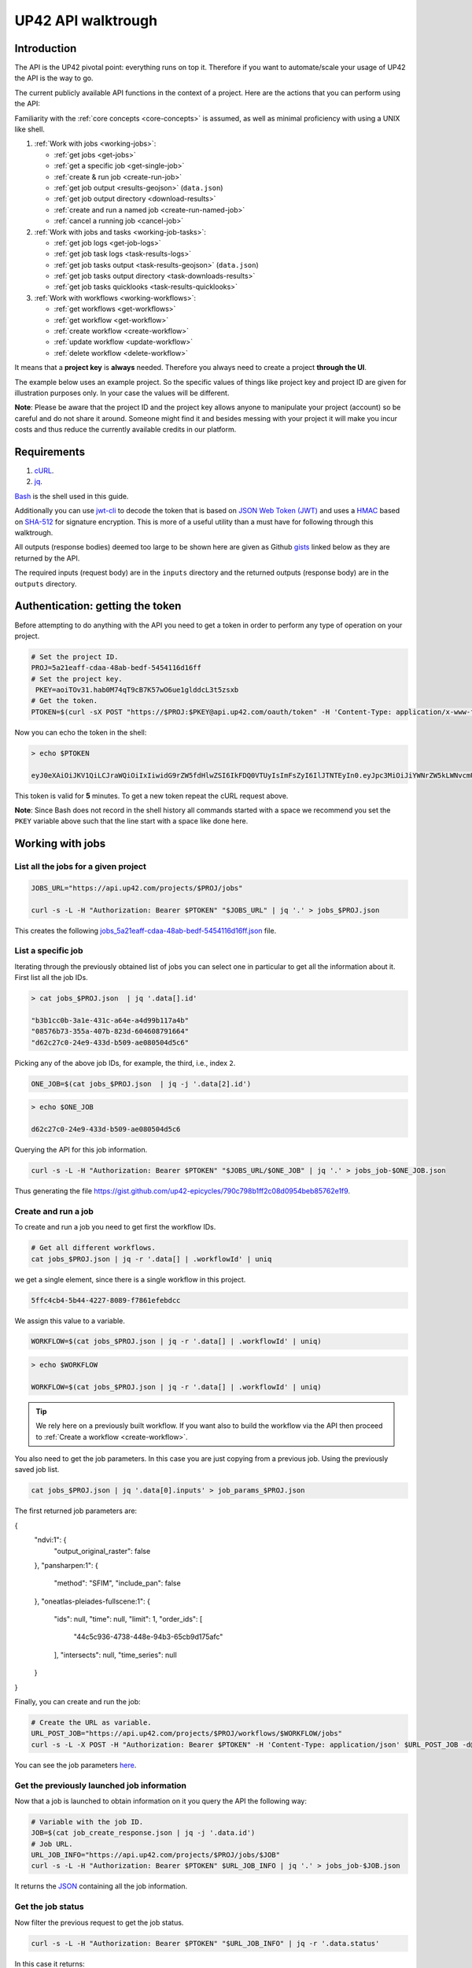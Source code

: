 .. meta::
   :description: UP42 going further: API usage howto
   :keywords: API, howto, curl

.. _api-walkthrough:

UP42 API walktrough
===================

Introduction
------------

The API is the UP42 pivotal point: everything runs on top
it. Therefore if you want to automate/scale your usage of UP42 the API
is the way to go. 

The current publicly available API functions in the context of a
project. Here are the actions that you can perform using the API:

Familiarity with the :ref:`core concepts <core-concepts>` is assumed,
as well as minimal proficiency with using a UNIX like shell.

1. :ref:`Work with jobs <working-jobs>`:

   - :ref:`get jobs <get-jobs>`
   - :ref:`get a specific job <get-single-job>`
   - :ref:`create & run job <create-run-job>`
   - :ref:`get job output <results-geojson>` (``data.json``)
   - :ref:`get job output directory <download-results>`
   - :ref:`create and run a named job <create-run-named-job>` 
   - :ref:`cancel a running job <cancel-job>`
      
2. :ref:`Work with jobs and tasks <working-job-tasks>`:

   - :ref:`get job logs <get-job-logs>`
   - :ref:`get job task logs <task-results-logs>`
   - :ref:`get job tasks output <task-results-geojson>` (``data.json``)
   - :ref:`get job tasks output directory <task-downloads-results>`
   - :ref:`get job tasks quicklooks <task-results-quicklooks>`
     
3. :ref:`Work with workflows <working-workflows>`:

   - :ref:`get workflows <get-workflows>`
   - :ref:`get workflow <get-workflow>`
   - :ref:`create workflow <create-workflow>`
   - :ref:`update workflow <update-workflow>`
   - :ref:`delete workflow <delete-workflow>`

It means that a **project key** is **always** needed. Therefore you
always need to create a project **through the UI**.

The example below uses an example project. So the specific values of
things like project key and project ID are given for illustration
purposes only. In your case the values will be different.

**Note**: Please be aware that the project ID and the project key
allows anyone to manipulate your project (account) so be careful and
do not share it around. Someone might find it and besides messing with
your project it will make you incur costs and thus reduce the
currently available credits in our platform.

Requirements
------------

1. `cURL <https://curl.haxx.se>`__.
2. `jq <https://stedolan.github.io/jq/>`__.

`Bash <https://en.wikipedia.org/wiki/Bash_(Unix_shell)>`__ is the shell
used in this guide.

Additionally you can use
`jwt-cli <https://github.com/mike-engel/jwt-cli>`__ to decode the
token that is based on `JSON Web Token
(JWT) <https://en.wikipedia.org/wiki/JSON_Web_Token>`__ and uses a
`HMAC <https://en.wikipedia.org/wiki/HMAC>`__ based on
`SHA-512 <https://en.wikipedia.org/wiki/SHA-2>`__ for signature
encryption. This is more of a useful utility than a must have for
following through this walktrough.

All outputs (response bodies) deemed too large to be shown here are given
as Github
`gists <https://help.github.com/en/articles/creating-gists#about-gists>`__
linked below as they are returned by the API.

The required inputs (request body) are in the ``inputs`` directory and
the returned outputs (response body) are in the ``outputs`` directory.

Authentication: getting the token
---------------------------------

Before attempting to do anything with the API you need to get a token in
order to perform any type of operation on your project.

.. code:: bash

   # Set the project ID.
   PROJ=5a21eaff-cdaa-48ab-bedf-5454116d16ff
   # Set the project key.
    PKEY=aoiTOv31.hab0M74qT9cB7K57wO6ue1glddcL3t5zsxb
   # Get the token.
   PTOKEN=$(curl -sX POST "https://$PROJ:$PKEY@api.up42.com/oauth/token" -H 'Content-Type: application/x-www-form-urlencoded' -d 'grant_type=client_credentials' | jq -r '.data.accessToken')

Now you can echo the token in the shell:

.. code:: bash

   > echo $PTOKEN
   
   eyJ0eXAiOiJKV1QiLCJraWQiOiIxIiwidG9rZW5fdHlwZSI6IkFDQ0VTUyIsImFsZyI6IlJTNTEyIn0.eyJpc3MiOiJiYWNrZW5kLWNvcmUiLCJqdGkiOiI5ZGYyMzY3MC02NDRkLTRkMGEtYTFlNi1hODIwN2QxZGQwNDgiLCJpYXQiOjE1NjE3MTc0ODcsInN1YiI6IjVhMjFlYWZmLWNkYWEtNDhhYi1iZWRmLTU0NTQxMTZkMTZmZiIsImF1ZCI6IjVhMjFlYWZmLWNkYWEtNDhhYi1iZWRmLTU0NTQxMTZkMTZmZiIsImV4cCI6MTU2MTcxNzc4NywiYXV0aG9yaXRpZXMiOlsiUlVOX0pPQiIsIlZJRVdfUFJPSkVDVCJdfQ.DLEUuifHzksf_Q_ReMF0aQXY-MOoy_nDu-noCGu7F8_Z2dBEJXbKILcvTB1t7ABVZmnd2eGlLiBuAF5zuz-L7nGuxqqzPawYy4GMB_ICc7HTuicYnx3fOGakby6qUGRuWlOmPGbcsgS_tRbt4pcjOPMvK0LbBXKobZb1HZYMdns4wiKVHE6IEyWn57k0eVm_y5fKImLIvGbqz060AakIamQ6O9uAHADOZwej9rnbkQO9e5LqP3hbb59sluyOhke0hYuJqA5VhssX743xxa3MZpxBRRhwR5YG_oxWEdOShhFq7T9S5i8fCZvhuoR3eQSkakTEfIMxLYQfDcycdptHJqXN5twtlYJ0hKTKuW0ezgELeTHtuSobg3xbZW7M8opX7lqtnnsVPVApo19ndqdaJtfTFiU1WgcveS0o47sXkPVtB7ohug420g5ux3XRCxgAY6vFHlvNWZZP6F6bSh-Ah7Gqm5jsW76DrloZyedOVz2qVoFU6XCicyXEsBSuo0giRlVHnVtRmqmHbTvyxFjndTbsoahxSH2rKX4H1AWjIyw_jEcZGBx4XZG2dWPYSNOR1SCx59i4XL9BzTVywjxNt50MpV92eIRI7doNSK-UXo6DClrXPl8-VskJrS_fTjyK-qD8P1tCHYs8eytnfKG0BZwrlhYAVYMHumvOtxxG0NE

This token is valid for **5** minutes. To get a new token repeat the
cURL request above.

**Note**: Since Bash does not record in the shell history all commands
started with a space we recommend you set the ``PKEY`` variable above
such that the line start with a space like done here.

.. _working-jobs:

Working with jobs
-----------------

.. _get-jobs:

List all the jobs for a given project
~~~~~~~~~~~~~~~~~~~~~~~~~~~~~~~~~~~~~

.. code:: bash

   JOBS_URL="https://api.up42.com/projects/$PROJ/jobs" 
          
   curl -s -L -H "Authorization: Bearer $PTOKEN" "$JOBS_URL" | jq '.' > jobs_$PROJ.json

This creates the following
`jobs_5a21eaff-cdaa-48ab-bedf-5454116d16ff.json <https://gist.github.com/up42-epicycles/937c9a9219fcdc7ffeaa248162d6e95b>`__
file.

.. _get-single-job:

List a specific job
~~~~~~~~~~~~~~~~~~~

Iterating through the previously obtained list of jobs you can select
one in particular to get all the information about it. First list all
the job IDs.

.. code:: bash

   > cat jobs_$PROJ.json  | jq '.data[].id'
   
   "b3b1cc0b-3a1e-431c-a64e-a4d99b117a4b"
   "08576b73-355a-407b-823d-604608791664"
   "d62c27c0-24e9-433d-b509-ae080504d5c6"

Picking any of the above job IDs, for example, the third, i.e., index
``2``.

.. code:: bash

   ONE_JOB=$(cat jobs_$PROJ.json  | jq -j '.data[2].id')       

.. code:: bash
  
   > echo $ONE_JOB

   d62c27c0-24e9-433d-b509-ae080504d5c6

Querying the API for this job information.

.. code:: bash

   curl -s -L -H "Authorization: Bearer $PTOKEN" "$JOBS_URL/$ONE_JOB" | jq '.' > jobs_job-$ONE_JOB.json       
   
Thus generating the file `<https://gist.github.com/up42-epicycles/790c798b1ff2c08d0954beb85762e1f9>`__.
   
.. _create-run-job:

Create and run a job
~~~~~~~~~~~~~~~~~~~~

To create and run a job you need to get first the workflow IDs.

.. code:: bash

   # Get all different workflows.
   cat jobs_$PROJ.json | jq -r '.data[] | .workflowId' | uniq

we get a single element, since there is a single workflow in this project.

.. code:: bash
          
   5ffc4cb4-5b44-4227-8089-f7861efebdcc

We assign this value to a variable.

.. code:: bash
          
   WORKFLOW=$(cat jobs_$PROJ.json | jq -r '.data[] | .workflowId' | uniq)

.. code:: bash

   > echo $WORKFLOW

   WORKFLOW=$(cat jobs_$PROJ.json | jq -r '.data[] | .workflowId' | uniq)

.. tip::

   We rely here on a previously built workflow. If you want also to build
   the workflow via the API then proceed to :ref:`Create a workflow <create-workflow>`.  

   
You also need to get the job parameters. In this case you are just
copying from a previous job. Using the previously saved job list.

.. code:: bash

   cat jobs_$PROJ.json | jq '.data[0].inputs' > job_params_$PROJ.json

The first returned job parameters are:

.. code:: js

{
  "ndvi:1": {
    "output_original_raster": false
  },
  "pansharpen:1": {
    "method": "SFIM",
    "include_pan": false
  },
  "oneatlas-pleiades-fullscene:1": {
    "ids": null,
    "time": null,
    "limit": 1,
    "order_ids": [
      "44c5c936-4738-448e-94b3-65cb9d175afc"
    ],
    "intersects": null,
    "time_series": null
  }
}

..
   Validate the job parameters
   ^^^^^^^^^^^^^^^^^^^^^^^^^^^

   Before creating the job we need to validate the job parameters. 

   .. code:: bash

      # URL for job parameter validation.       
      URL_VALIDATE_JOB="https://api.up42.com/validate-schema/job-input"      

      curl -s -L -X POST -H 'Content-Type: application/json' $URL_VALIDATE_JOB_JOB -d@job_params_$PROJ.json 

     Now that the job is validated,

Finally, you can create and run the job:

.. code:: bash

   # Create the URL as variable.
   URL_POST_JOB="https://api.up42.com/projects/$PROJ/workflows/$WORKFLOW/jobs"
   curl -s -L -X POST -H "Authorization: Bearer $PTOKEN" -H 'Content-Type: application/json' $URL_POST_JOB -d@job_params_$PROJ.json | jq '.' > job_create_response.json 
 
You can see the job parameters
`here <https://gist.github.com/up42-epicycles/306d3c92fdacd88e884cbf16d551e02c>`__.

Get the previously launched job information
~~~~~~~~~~~~~~~~~~~~~~~~~~~~~~~~~~~~~~~~~~~

Now that a job is launched to obtain information on it you query the API
the following way:

.. code:: bash

   # Variable with the job ID.    
   JOB=$(cat job_create_response.json | jq -j '.data.id')       
   # Job URL.
   URL_JOB_INFO="https://api.up42.com/projects/$PROJ/jobs/$JOB"
   curl -s -L -H "Authorization: Bearer $PTOKEN" $URL_JOB_INFO | jq '.' > jobs_job-$JOB.json

It returns the
`JSON <https://gist.github.com/up42-epicycles/19b9c32a51154bc7123cc9b319df17ff>`__
containing all the job information.

.. _get-job-status:

Get the job status
~~~~~~~~~~~~~~~~~~

Now filter the previous request to get the job status.

.. code:: bash
          
   curl -s -L -H "Authorization: Bearer $PTOKEN" "$URL_JOB_INFO" | jq -r '.data.status'

In this case it returns:

.. code:: bash

   RUNNING

This means that the job is still running.
   
.. _get-job-logs:

Get the jobs logs
~~~~~~~~~~~~~~~~~

To get the log of a running job you first need to identify the task that
is running. For that we query the endpoint for the tasks of the
above created job:

.. code:: bash

   # JOb tasks endpoint.       
   URL_JOB_TASKS_INFO="https://api.up42.com/projects/$PROJ/jobs/$JOB/tasks"      
   curl -s -L -H "Authorization: Bearer $PTOKEN" $URL_JOB_TASKS_INFO | jq '.' > jobs_job_tasks-$JOB.json

Now we extract the task ID from the previously saved file.

.. code:: bash
          
   TASK=$(cat jobs_job-$JOB.json | jq -j '.data[] as $task | if $task.status == "RUNNING" then $task.id else "" end')

It returns:

.. code:: bash

   > echo $TASK

   79512809-fcd7-41d4-9701-cf38c3355ab3

.. code:: bash

   RUNNING_TASK_URL="https://api.up42.com/projects/$PROJ/jobs/$JOB/tasks/$TASK"
   curl -s -L -H "Authorization: Bearer $PTOKEN" -H 'Content-Type: text/plain' "$RUNNING_TASK_URL/logs" > task_log-$TASK.txt

This command returns the log file available at
`https://gist.github.com/up42-epicycles/86249d36e881d9493d22c70d20a5c626 <https://gist.github.com/up42-epicycles/86249d36e881d9493d22c70d20a5c626>`__.

Get the job results
~~~~~~~~~~~~~~~~~~~

Once the job completes you can query the API to get the results.
There are 3 types of results:

 1. A `GeoJSON <https://en.wikipedia.org/wiki/GeoJSON>`__ file with
    the geometry of the used :term:`AOI` and metadata.
 2. The output directory delivered as a
    `gzipped <https://en.wikipedia.org/wiki/Gzip>`__
    `tarball <https://en.wikipedia.org/wiki/Tar_(computing)>`__.
 3. A set of low resolution RGB images, :term:`quicklooks`. These are
    only available as task specific results and not available as job results.
    
.. _results-geojson:

Get the results: GeoJSON
^^^^^^^^^^^^^^^^^^^^^^^^

.. code:: bash

   OUTPUT_URL="https://api.up42.com/projects/$PROJ/jobs/$JOB/outputs"
   curl -s -L -H "Authorization: Bearer $PTOKEN" "$OUTPUT_URL/data-json"  | jq '.' > output-$JOB.json

Produces this
`output <https://gist.github.com/up42-epicycles/72f1676a72a8e8fafd30db093f187dd9>`__.

.. _download-results:

Get the results: tarball
^^^^^^^^^^^^^^^^^^^^^^^^

To get the resulting tarball you need first to get the signed URL to
be able to download it.

.. code:: bash

   DOWNLOAD_URL="https://api.up42.com/projects/$PROJ/jobs/$JOB/downloads"
   TARBALL_URL=$(curl -s -L -H "Authorization: Bearer $PTOKEN" "$DOWNLOAD_URL/results" | jq -j '.data.url')
   curl -s -L -H "Authorization: Bearer $PTOKEN" -o output-$JOB.tar.gz "$TARBALL_URL"

Inspect the retrieved tarball:

.. code:: bash

   > tar ztvf output_$JOB.tar.gz

   drwxrwxrwx  0 root   root        0 Sep 16 19:40 output
   -rw-r--r--  0 root   root  5515635 Sep 16 19:40 output/56f3c47a-92a8-4e89-a005-ff1bbd567ac9_land_cover.tif
   -rw-r--r--  0 root   root   399659 Sep 16 19:40 output/data.json

There is both the GeoJSON file and the output as a
`GeoTIFF <https://en.wikipedia.org/wiki/GeoTIFF>`__ file. The file name
is constructed from the first task ID and part of the block name. See
below for an explanation of what tasks are.

.. _create-run-named-job:

Create and run a named job
~~~~~~~~~~~~~~~~~~~~~~~~~~

By default a when a job is created it cane only be identified by
its ID. The ID is unique. This is essential to avoid unambiguity in
when having machine to machine interactions, but you may want to name
a job to make it easier to identify and recognize, without the need to
have a map of the job ID to a human easily recognizable name. 

To name a job you need to pass the name as an argument in the URL
query string. Be aware that being in a URL implies that certain
chracters need to be `encoded
<https://en.wikipedia.org/wiki/Percent-encoding>`__. In the case of
space you can use a ``+`` sign for encoding a `space
<https://en.wikipedia.org/wiki/Percent-encoding#The_application/x-www-form-urlencoded_type>`__.

.. code:: bash

   # Job name with spaces: + represents space.       
   JOB_NAME='Just+a+named+job+example'
   # The URL to post a named job. Note the query string argument: name.
   URL_POST_NAMED_JOB="https://api.up42.com/projects/$PROJ/workflows/$WORKFLOW/jobs?name=$JOB_NAME"
   
   curl -s -L -X POST -H "Authorization: Bearer $PTOKEN" -H 'Content-Type: application/json' $URL_POST_NAMED_JOB -d@job_params_$PROJ.json | jq '.' > named_job_create_response.json

If we now extract the name from the created  `file <https://gist.github.com/up42-epicycles/e8eb22c5a467dd21c7402d9c206bfd84>`__.

.. code:: bash
          
   cat named_job_create_response.json | jq -r '.data.name'

Printing:

.. code:: bash

   Just a named job example      

.. _cancel-job:
   
Cancel a job
~~~~~~~~~~~~

You can cancel a job once is launched and while is running. For that
we are going to use a named job.

.. code:: bash

   # Job name with spaces: + represents space.       
   JOB_NAME='Job+to+be+canceled'
   # The URL to post a named job. Note the query string argument: name.
   URL_POST_NAMED_JOB="https://api.up42.com/projects/$PROJ/workflows/$WORKFLOW/jobs?name=$JOB_NAME"

   curl -s -L -X POST -H "Authorization: Bearer $PTOKEN" -H 'Content-Type: application/json' $URL_POST_NAMED_JOB -d@job_params_$PROJ.json | jq '.' > job2cancel_create_response.json

We can now get the job status as exemplified :ref:`above <get-job-status>`.

.. code:: bash

   JOB2CANCEL=$(cat job2cancel_create_response.json | jq -j '.data.id')       

Echoing the created shell variable:
   
.. code:: bash

   > echo $JOB2CANCEL

   f47729b1-c727-4048-9db1-5697d49dc77e        

New we get the current job status:

.. code:: bash

   # Job to cancel URL.       
   URL_JOB2CANCEL_INFO="https://api.up42.com/projects/$PROJ/jobs/$JOB2CANCEL"       
   curl -s -L -H "Authorization: Bearer $PTOKEN" "$URL_JOB2CANCEL_INFO" | jq -r '.data.status'
          
It returns:

.. code:: bash

   RUNNING

To cancel the job issue the request:

.. code:: bash

   curl -si -L -X POST -H "Authorization: Bearer $PTOKEN" "$URL_JOB2CANCEL_INFO/cancel"

.. code::
          
   HTTP/2 204
   date: Fri, 27 Sep 2019 18:26:54 GMT
   x-content-type-options: nosniff
   x-xss-protection: 1; mode=block
   cache-control: no-cache, no-store, max-age=0, must-revalidate
   pragma: no-cache
   expires: 0
   x-frame-options: SAMEORIGIN
   referrer-policy: same-origin
   x-powered-by: Rocket Fuel
   access-control-allow-credentials: true
   access-control-allow-methods: GET, POST, PUT, PATCH, DELETE, HEAD, OPTIONS
   access-control-allow-headers: DNT,X-CustomHeader,Keep-Alive,User-Agent,X-Requested-With,If-Modified-Since,Cache-Control,Content-Type,Authorization
   access-control-expose-headers: Content-Disposition
   strict-transport-security: max-age=31536000; includeSubDomains; preload       

The HTTP status `204 No Content <https://httpstatuses.com/204>`__
means that the request was sucessful but no data is returned.
   
Querying again for the job status.
          
.. code:: bash

   curl -s -L -H "Authorization: Bearer $PTOKEN" "$URL_JOB2CANCEL_INFO" | jq -r '.data.status'
   
   CANCELLED       

.. _working-job-tasks:

Working with jobs and tasks
---------------------------

Similarly to jobs results you can access each task results and logs.

Get individual tasks results and logs
~~~~~~~~~~~~~~~~~~~~~~~~~~~~~~~~~~~~~

The job is composed of two tasks, each corresponding to a block in the
workflow: the first is obtaining the `Landsat
8 <https://up42.com/marketplace/block/95519b2d-09d7-4cd0-a321-4d6a46bef6c1>`__
data, the second is runnning the `Land cover
classification <https://up42.com/marketplace/block/a03345a7-8fff-4ba9-8958-951dc23943e1>`__.
We can obtain the partial results, i.e., we can get the results from
each task in the job.

The task results are again given as a GeoJSON file and/or a tarball as
they are for a job result.

Iterating through the tasks in the job file.

.. code:: bash

   cat jobs_job_tasks-$JOB.json | jq -r '.data[] | .id  + "_" + .name'

which outputs:

.. code:: bash

   6505eaf8-dc63-44a9-878f-831eecae3f62_sentinelhub-landsat8-aoiclipped:1
   79512809-fcd7-41d4-9701-cf38c3355ab3_land_cover_classification:1       

The first is the task ID and the second is the task name, clearly
identifying the task ID and what it corresponds to in terms of the
workflow.

Create two shell variables, one for each task:

.. code:: bash

   TASK1=$(cat jobs_job_tasks-$JOB.json | jq -j '.data[0] | .id')
   TASK2=$(cat jobs_job_tasks-$JOB.json | jq -j '.data[1] | .id')

.. code:: bash

   > echo $TASK1 $TASK2

   6505eaf8-dc63-44a9-878f-831eecae3f62 79512809-fcd7-41d4-9701-cf38c3355ab3

Now with the individual tasks IDs let us proceed to get the respective
results.


.. _task-results-logs:

First task logs
^^^^^^^^^^^^^^^

To get the first task log we issue the API request:

.. code:: bash

   curl -s -L -H "Authorization: Bearer $PTOKEN" -H 'Content-Type: text/plain' "$TASK1_URL/logs" > task_log-$TASK1.txt       

The resulting `file <https://gist.github.com/up42-epicycles/48b0082868629dd7f10030cbac01f159>`__.   

.. _task-results-geojson:

First task results: GeoJSON
^^^^^^^^^^^^^^^^^^^^^^^^^^^

The first task is the Landsat 8 data acquisition. The output GeoJSON is:

.. code:: bash

   TASK1_URL="https://api.up42.com/projects/$PROJ/jobs/$JOB/tasks/$TASK1"       
   curl -s -L -H "Authorization: Bearer $PTOKEN" "$TASK1_URL/outputs/data-json" | jq '.' > output_task-$TASK1.json

returning the following
`file <https://gist.github.com/perusio/f9407da92c65a1bcb76621b658185ad6>`__.

.. _task-downloads-results:

First task results: tarball
^^^^^^^^^^^^^^^^^^^^^^^^^^^

Again we need to get the signed URL pointing to the first task tarball.

.. code:: bash

   TASK1_TARBALL_URL=$(curl -s -L -H "Authorization: Bearer $PTOKEN" "$TASK1_URL/downloads/results" | jq -j '.data.url')   
   curl -s -L -H "Authorization: Bearer $PTOKEN" -o output_$TASK1.tar.gz "$TASK1_TARBALL_URL"

Inspecting the tarball:

.. code:: bash

   > tar ztvf output_$TASK1.tar.gz
   
   drwxrwxrwx  0 root   root        0 Sep 16 19:21 output
   -rw-r--r--  0 root   root 132209093 Sep 16 19:21 output/56f3c47a-92a8-4e89-a005-ff1bbd567ac9.tif
   -rw-r--r--  0 root   root     35363 Sep 16 19:21 output/data.json

you can see the resulting Landsat 8 GeoTIFF image there.

.. _task-results-quicklooks:

First task results: quicklooks
^^^^^^^^^^^^^^^^^^^^^^^^^^^^^^

First we need to get the list of available images.


.. code:: bash

   curl -s -L -H "Authorization: Bearer $PTOKEN" "$TASK1_URL/outputs/quicklooks" | jq '.'  > quicklooks_list_$TASK1.json     

This gives us the JSON:

.. code:: javascript

   {
      "error": null,
      "data": [
        "b8c9698b-0c42-47ac-b503-a956bf45b5f2.jpg"
      ]
   }

          
Now we can, iterating over the given JSON array ``data`` get all the quicklooks
images, this case is only one.

.. code:: bash
          
    # Loop over all available quicklooks images and get them.      
   for i in $(cat quicklooks_6505eaf8-dc63-44a9-878f-831eecae3f62.json | jq -j '.data[]')
       do curl -s -L -O -H "Authorization: Bearer $PTOKEN" "$TASK1_URL/outputs/quicklooks/$i"
   done   

Second task logs
^^^^^^^^^^^^^^^^

To get the second task logs we issue the API request:

.. code:: bash

   curl -s -L -H "Authorization: Bearer $PTOKEN" -H 'Content-Type: text/plain' "$TASK2_URL/logs" > task_log-$TASK2.txt       

The resulting `task_log-79512809-fcd7-41d4-9701-cf38c3355ab3.txt <https://gist.github.com/up42-epicycles/1d837f8ae946fdba337ce74483759c2d>`__.

Second task results: GeoJSON
^^^^^^^^^^^^^^^^^^^^^^^^^^^^
.. code:: bash

   TASK2_URL="https://api.up42.com/projects/$PROJ/jobs/$JOB/tasks/$TASK2"       
   curl -s -L -H "Authorization: Bearer $PTOKEN" "$TASK2_URL/outputs/data-json" | jq '.' > output_task-$TASK2.json

This will be the same GeoJSON as we got above for the job results. They
may look sintatically different, but semantically they are the same, as
you can confirm in this
`gist <https://gist.github.com/up42-epicycles/907e5b3cf7348b2c1990ba18a72e7169>`__.

Second task results: tarball
^^^^^^^^^^^^^^^^^^^^^^^^^^^^

Similar to wath you did for the :ref:`first task <task-downloads-results>` tarball:

.. code:: bash

   TASK2_TARBALL_URL=$(curl -s -L -H "Authorization: Bearer $PTOKEN" "$TASK2_URL/downloads/results" | jq -j '.data.url')   
   curl -s -L -H "Authorization: Bearer $PTOKEN" -o output_$TASK2.tar.gz "$TASK2_TARBALL_URL"
          
.. code:: bash

   > tar ztvf output_task-$TASK2.tar.gz

   drwxrwxrwx  0 root   root        0 Sep 16 19:40 output
   -rw-r--r--  0 root   root  5515635 Sep 16 19:40 output/56f3c47a-92a8-4e89-a005-ff1bbd567ac9_land_cover.tif
   -rw-r--r--  0 root   root   399659 Sep 16 19:40 output/data.json

As you can see the results are the same as for the job. Which means
that:

.. tip::
   
   The final task of a workflow produces the same results as the job
   itself.

Second task results: quicklooks
^^^^^^^^^^^^^^^^^^^^^^^^^^^^^^^

Again like we did :ref:`before <task-results-quicklooks>` we now get
the list of quicklooks for the second task.

.. code:: javascript

   {
     "error": null,
     "data": []
   }

As we can see this task hasn't created any quicklooks.          

.. _working-workflows:
   
Working with workflows
----------------------

The workflow API allows you to manipulate workflows. You can do all
`CRUD <https://en.wikipedia.org/wiki/Create,_read,_update_and_delete>`__
operations on workflows.

.. _get-workflows:

Get all workflows
~~~~~~~~~~~~~~~~~

.. code:: bash

   URL_WORKFLOWS="https://api.up42.com/projects/$PROJ/workflows"
   curl -s -L -H "Authorization: Bearer $PTOKEN" $URL_WORKFLOWS | jq '.' > workflows-$PROJ.json

`This <https://gist.github.com/up42-epicycles/ac7c2e352bdac60b79f2a9619c880628>`__
is the output file.

In this case there are 5 workflows. You can verify this by issuing
the following command:

.. code:: bash

   cat workflows-5a21eaff-cdaa-48ab-bedf-5454116d16ff.json | jq '.data | length'

giving ``5``. We are in the first workflow for this project.

.. code:: bash

   cat workflows-5a21eaff-cdaa-48ab-bedf-5454116d16ff.json | jq '.data[0]'

.. code:: js

   {
     "id": "21415975-390f-4215-becb-8d46aaf5156c",
     "name": "Land cover + landsat8",
     "description": "",
     "createdAt": "2019-05-16T13:38:57.996Z",
     "updatedAt": "2019-05-16T13:39:16.735Z",
     "totalProcessingTime": 10193
   }       

Extracting the workflow ID:

.. code:: bash

   WORKFLOW=$(cat workflows-5a21eaff-cdaa-48ab-bedf-5454116d16ff.json | jq -j '.data[0].id')

returns:

.. code:: bash

   > echo $WORKFLOW
   
   21415975-390f-4215-becb-8d46aaf5156c

As you can see it is the same workflow ID as we extracted before in
`creating and running the job <#create-run-job>`__.

.. _get-workflow:

Get a specific workflow
~~~~~~~~~~~~~~~~~~~~~~~

Now reusing the ``WORKFLOW`` variable from above to obtain the details
for a particular workflow.

.. code:: bash

   curl -s -L -H "Authorization: Bearer $PTOKEN" "$URL_WORKFLOWS/$WORKFLOW/tasks" | jq '.' > workflow-$WORKFLOW.json

Returns the file 
`workflow-21415975-390f-4215-becb-8d46aaf5156c.json <https://gist.github.com/up42-epicycles/4224fa6bc3975063d018b6020f439028>`__.

.. _create-workflow:

Create a workflow
~~~~~~~~~~~~~~~~~

You can think of workflow creation as being an operation consisting of
two steps:

1. Create the workflow resource via a POST request.
2. Populate that resource via a PUT request.

POST request: creating the resource
^^^^^^^^^^^^^^^^^^^^^^^^^^^^^^^^^^^

To create a new workflow we need to give a JSON as the request body.

.. code:: js

   {
     "id": null,
     "name": "Create a brand new landsat 8 + Land cover workflow",
     "description": "Just trying out workflow creation",
     "projectId": "5a21eaff-cdaa-48ab-bedf-5454116d16ff",
     "tasks": []
   }

as you can see we have the following fields:

-  ``id``: the workflow ID, it is ``null`` because the ID will be given
   in the response once the resource is created.
-  ``name``: the name you want to give to the workflow.
-  ``description``: the workflow description.
-  ``projectId``: the project ID we defined above.
-  ``tasks``: the tasks in this workflow. Since we just created the
   workflow this is currently empty. Therefore we set it to an empty
   array.

Issuing the request:

.. code:: bash

   curl -s -L -X POST -H "Authorization: Bearer $PTOKEN" -H 'Content-Type: application/json' $URL_WORKFLOWS -d @create_new_workflow.json | jq '.' > workflow-created-response.json

And this is the response body.

.. code:: js

   {
     "error": null,
     "data": {
        "id": "39275f92-f4e1-4696-a668-f01cdd84bfb6",
        "name": "Create a new landsat 8 + Land cover workflow",
        "description": "Just trying out workflow creation",
        "createdAt": "2019-10-08T09:50:00.054Z",
        "updatedAt": "2019-10-08T09:50:00.054Z",
        "totalProcessingTime": 0
     }
   }

The resource has been created with the ID
``39275f92-f4e1-4696-a668-f01cdd84bfb6``.

The ID is the last component of the URL when creating tasks, since it
refers to a specific resource: the just created workflow.

It is useful to store it in a variable:

.. code:: bash

   NEW_WORKFLOW=$(cat workflow-created-response.json | jq -j '.data.id')

To confirm the value:

.. code:: bash

   > echo $NEW_WORKFLOW

   39275f92-f4e1-4696-a668-f01cdd84bfb6

Now using the ID you can populate the workflow with the tasks. Task
creation will be done one by one. Since the workflow has two tasks there
are two separate PUT requests.

.. _get-workflow-block-ids:

Preamble to creating the workflow tasks: getting the block IDs
^^^^^^^^^^^^^^^^^^^^^^^^^^^^^^^^^^^^^^^^^^^^^^^^^^^^^^^^^^^^^^

First you need to create the response body for the POST request. In
the body we need the block ID that uniquely identifies a particular
block. So the first thing to do is to extract the block IDs. In this
case we are just going to re-use the :ref:`previously <get-workflow>`
obtained file.

.. code:: bash

   > cat workflow-21415975-390f-4215-becb-8d46aaf5156c.json | jq -r '.data[] | .blockName + ": " + .block.id'

   sentinelhub-landsat8-aoiclipped: e0b133ae-7b9c-435c-99ac-c4527cc8d9cf
   land-cover-classification: 3f5f4490-9e58-490f-80e0-9a464355d5ce
          
We see then that we have the following:

.. table:: Block names and IDs in this workflow
   :align: center
      
   =============================== ====================================  
    block name                      block ID
   =============================== ====================================  
   sentinelhub-landsat8-aoiclipped e0b133ae-7b9c-435c-99ac-c4527cc8d9cf
   land-cover-classification       3f5f4490-9e58-490f-80e0-9a464355d5ce
   =============================== ====================================  

Create two variables with block IDs.

.. code:: bash

    TASK1_BLOCK_ID=$(cat workflow-21415975-390f-4215-becb-8d46aaf5156c.json | jq -r '.data[0].block.id')
    TASK2_BLOCK_ID=$(cat workflow-21415975-390f-4215-becb-8d46aaf5156c.json | jq -r '.data[1].block.id')

.. code:: bash

    > echo $TASK1_BLOCK_ID $TASK2_BLOCK_ID
    
    e0b133ae-7b9c-435c-99ac-c4527cc8d9cf 3f5f4490-9e58-490f-80e0-9a464355d5ce

Now we can proceed to create the first task for this workflow. 
    
Creating the the first task: data block addition
^^^^^^^^^^^^^^^^^^^^^^^^^^^^^^^^^^^^^^^^^^^^^^^^

Adding the data block: Landsat 8 AOI clipped. Let us start with an
empty ``blockId`` field and make use of ``jq`` to set the blockId
programmatically. This is the file named
``empty_task1_workflow-39275f92-f4e1-4696-a668-f01cdd84bfb6.json``
with the contents.

.. code:: js

   [
     {
       "name": "First task Landsat 8 AOI clipped data block",
       "parentName": null,
       "blockId": null
     }
   ]

.. code:: bash

   cat empty_task1_workflow-$NEW_WORKFLOW.json | jq ". | .[0].blockId |= \"$TASK1_BLOCK_ID\"" > create_task1_workflow-$NEW_WORKFLOW.json

It gives us the file
``create_task1_workflow-39275f92-f4e1-4696-a668-f01cdd84bfb6.json``
with the contents.
   
.. code:: js

   [
     {
       "name": "First task Landsat 8 AOI clipped data block",
       "parentName": null,
       "blockId": "e0b133ae-7b9c-435c-99ac-c4527cc8d9cf"
     }
   ]
   
where we have the fields given when creating the workflow resource (POST
request) plus the workflow ID and the first task specific fields:

-  ``name``: the task name.
-  ``parentName``: the name of the parent task, i.e., the task that
   precedes the current task. Since this is the first task, it is
   ``null``.
-  ``blockId``: the block ID as obtained :ref:`above <get-workflow-block-ids>`.

We put the above JSON payload in the file
``workflow_task1_created-$NEW_WORKFLOW.json``, where ``NEW_WORKFLOW``
is the above obtained workflow ID:
``39275f92-f4e1-4696-a668-f01cdd84bfb6``. Now issuing the request:

.. code:: bash

   curl -s -L -X POST -H "Authorization: Bearer $PTOKEN" -H 'Content-Type: application/json' "$URL_WORKFLOWS/$NEW_WORKFLOW/tasks" -d @create_task1_workflow-$NEW_WORKFLOW.json | jq '.' > workflow_task1_created-$NEW_WORKFLOW.json

generates the `response
body <https://gist.github.com/up42-epicycles/f210680676060df4bd82d9629c8ca4aa>`__.

The workflow has now the first task in place.

Creating the the second task: processing block addition
^^^^^^^^^^^^^^^^^^^^^^^^^^^^^^^^^^^^^^^^^^^^^^^^^^^^^^^

Adding the processing block: Land cover classification. We are going
to rely again on ``jq`` to make sure the values set for the request
body are correct.  

The new block needs to be added to the task list (a JS array). We
start with the following JSON.

.. code:: js

   [
      {
        "name": "First task Landsat 8 AOI clipped data block",
        "parentName": null,
        "blockId": "e0b133ae-7b9c-435c-99ac-c4527cc8d9cf"
      },
      {
        "name": "land-cover-classification",
        "parentName": null,
        "blockId": null
      }
   ]

Now we set the values of the second task object based on the first:

.. code:: bash

   cat empty_task2_workflow-$NEW_WORKFLOW.json | jq '. | .[0] as $bn | .[1].parentName |= $bn.name' | jq ". | .[1].blockId |= \"$TASK2_BLOCK_ID\"" > create_task2_workflow-$NEW_WORKFLOW.json

This generates the JSON:

.. code:: js

   [
      {
         "name": "First task Landsat 8 AOI clipped data block",
         "parentName": null,
         "blockId": "e0b133ae-7b9c-435c-99ac-c4527cc8d9cf"
      },
      {
         "name": "land-cover-classification",
         "parentName": "First task Landsat 8 AOI clipped data block",
         "blockId": "3f5f4490-9e58-490f-80e0-9a464355d5ce"
      }
   ]
       

The task list has now two entries, the second being the
``land-cover-classification`` block. Notice that ``parentName`` is set
to be the first task in the workflow:
``First task Landsat 8 AOI-Clipped data block`` and ``blockId`` is set
to the block ID of the data block.

To add the second block the API call is:

.. code:: bash

   curl -s -L -X POST -H "Authorization: Bearer $PTOKEN" -H 'Content-Type: application/json' "$URL_WORKFLOWS/$NEW_WORKFLOW/tasks" -d @create_task2_workflow-$NEW_WORKFLOW.json | jq '.' > workflow_task2_created-$NEW_WORKFLOW.json

that outputs the following
`file <https://gist.github.com/up42-epicycles/e8fda2f6d18471939f16e08e184cc7fe>`__
in the response body.

Now querying the workflow endpoint:

.. code:: bash

   curl -s -L -H "Authorization: Bearer $PTOKEN" -H 'Content-Type: application/json' "$URL_WORKFLOWS/$NEW_WORKFLOW/tasks" | jq '.' > workflow-$NEW_WORKFLOW.json

Comparing the `output <https://gist.github.com/up42-epicycles/4703bf9a8a7e315462bcb2c8d18e53a1>`__
when creating the second task you can certify that they are identical
except for some minor details, like ``createdAt``, ``updatedat``,
``displayId``, ``id`` and the ordering of the fields in the JSON.

.. _update-workflow:

Update a workflow
~~~~~~~~~~~~~~~~~

To update a workflow you just overwrite it by sending a POST request
to the workflow task endpoint. As an example we are going to replace
the Landsat 8 AOI Clipped data block by the :ref:`SPOT 6/7 AOI Clipped
<spot-aoiclipped-block>` data block. For that we have the following
payload, enumerating all the tasks:
   
.. code:: js

   [
     {
       "name": "First task SPOT 6/7 AOI clipped data block",
       "parentName": null,
       "blockID": "0f15e07f-efcc-4598-939b-18aade349c5"
     },
    {
      "name": "land-cover-classification",
      "parentName": "First task SPOT 6/7 AOI clipped data block",
      "blockID": "3f5f4490-9e58-490f-80e0-9a464355d5ce"
    }
  ]

We obtained the ``blockID`` by invoking the following call:

.. code:: bash

   curl -sL https://api.up42.com/marketplace/blocks | jq -r --arg bn 'SPOT.*clipped' '.data[] as $b | $b.name | if test($bn; "ing") then $b.id else empty end'       

   > 0f15e07f-efcc-4598-939b-18aade349c57

.. tip::

   This calls the marketplace API to get the all the marketplace
   available blocks. Using this you can build fully machine-to-machine
   (m2m) workflows.   
  
.. code:: bash

   curl -s -L -X POST -H "Authorization: Bearer $PTOKEN" -H 'Content-Type: application/json' "$URL_WORKFLOWS/$NEW_WORKFLOW/tasks" -d @update_workflow-$NEW_WORKFLOW.json | jq '.' > workflow_updated-$NEW_WORKFLOW.json

Which gives the following `response <https://gist.github.com/up42-epicycles/59882a5ed08396c13321f0217db0e914>`__.
   
.. _delete-workflow:
   
Delete a workflow
~~~~~~~~~~~~~~~~~

To delete a workflow we need get the workflow ID of the workflow to
be deleted. From the file we obtained :ref:`before <get-workflows>` we
see that there is a workflow that is called ``Create brand a new landsat 8 + Land cover workflow``.

.. code:: bash

   # Get the workflow ID of the workflow to be deleted.       
   DEL_WORKFLOW=$(cat workflows-$PROJ.json | jq -j '.data[] as $wf | if $wf.name == "Create brand a new landsat 8 + Land cover workflow" then $wf.id else "" end')       

   > echo $DEL_WORKFLOW

   c5085052-509b-4cba-951a-8e6a18aee9bb

To delete this workflow the request is:

.. code:: bash

   curl -si -L -X DELETE -H "Authorization: Bearer $PTOKEN" -H 'Content-Type: application/json' "$URL_WORKFLOWS/$DEL_WORKFLOW"

And the response:

.. code:: 
   
   HTTP/2 204
   date: Wed, 09 Sep 2019 17:55:34 GMT
   x-content-type-options: nosniff
   x-xss-protection: 1; mode=block
   cache-control: no-cache, no-store, max-age=0, must-revalidate
   pragma: no-cache
   expires: 0
   x-frame-options: SAMEORIGIN
   referrer-policy: same-origin
   x-powered-by: Rocket Fuel
   access-control-allow-credentials: true
   access-control-allow-methods: GET, POST, PUT, PATCH, DELETE, HEAD, OPTIONS
   access-control-allow-headers: DNT,X-CustomHeader,Keep-Alive,User-Agent,X-Requested-With,If-Modified-Since,Cache-Control,Content-Type,Authorization
   access-control-expose-headers: Content-Disposition
   strict-transport-security: max-age=31536000; includeSubDomains; preload

The HTTP status `204 No Content <https://httpstatuses.com/204>`__
means that the request was sucessful but no data is returned.

If we now try to access the deleted workflow we get:

.. code:: bash

   curl -s -L -H "Authorization: Bearer $PTOKEN" -H 'Content-Type: application/json' "$URL_WORKFLOWS/$DEL_WORKFLOW" | jq '.'     
    
.. code:: js

   {
      "error": {
         "code": "RESOURCE_NOT_FOUND",
         "message": "Workflow not found for id c5085052-509b-4cba-951a-8e6a18aee9bb and projectId 5a21eaff-cdaa-48ab-bedf-5454116d16ff and userId 8cd5de7b-82e2-4625-b094-d5392f1cf780",
         "details": null
      },
     "data": null
   }
          
The workflow was deleted therefore it no longer exists, hence the
`404 Not Found <https://httpstatuses.com/404>`__.
